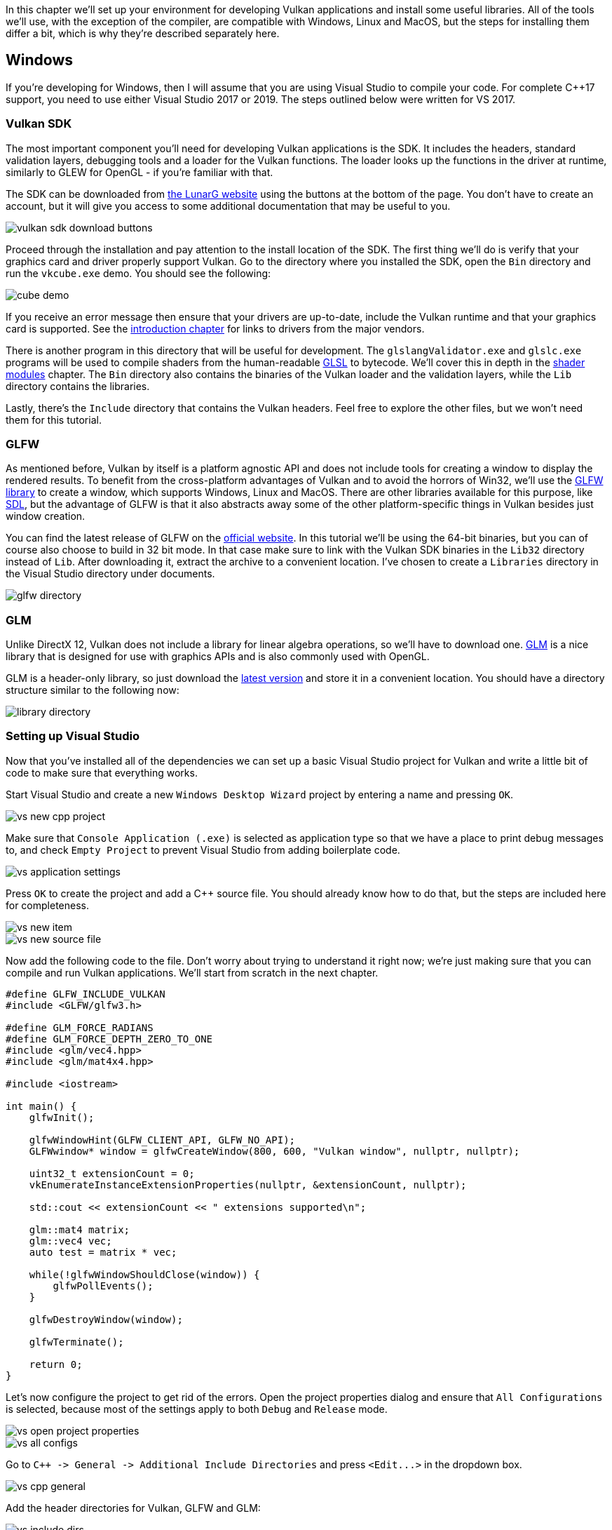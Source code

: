 :pp: {plus}{plus}

In this chapter we'll set up your environment for developing Vulkan applications and install some useful libraries.
All of the tools we'll use, with the exception of the compiler, are compatible with Windows, Linux and MacOS, but the steps for installing them differ a bit, which is why they're described separately here.

== Windows

If you're developing for Windows, then I will assume that you are using Visual Studio to compile your code.
For complete C{pp}17 support, you need to use either Visual Studio 2017 or 2019.
The steps outlined below were written for VS 2017.

=== Vulkan SDK

The most important component you'll need for developing Vulkan applications is the SDK.
It includes the headers, standard validation layers, debugging tools and a loader for the Vulkan functions.
The loader looks up the functions in the driver at runtime, similarly to GLEW for OpenGL - if you're familiar with that.

The SDK can be downloaded from https://vulkan.lunarg.com/[the LunarG website] using the buttons at the bottom of the page.
You don't have to create an account, but it will give you access to some additional documentation that may be useful to you.

image::/images/vulkan_sdk_download_buttons.png[]

Proceed through the installation and pay attention to the install location of the SDK.
The first thing we'll do is verify that your graphics card and driver properly support Vulkan.
Go to the directory where you installed the SDK, open the `Bin` directory and run the `vkcube.exe` demo.
You should see the following:

image::/images/cube_demo.png[]

If you receive an error message then ensure that your drivers are up-to-date, include the Vulkan runtime and that your graphics card is supported.
See the xref:00_Introduction.adoc[introduction chapter] for links to drivers from the major vendors.

There is another program in this directory that will be useful for development.
The `glslangValidator.exe` and `glslc.exe` programs will be used to compile shaders from the human-readable https://registry.khronos.org/OpenGL/specs/gl/GLSLangSpec.4.60.html[GLSL] to bytecode.
We'll cover this in depth in the xref:03_Drawing_a_triangle/02_Graphics_pipeline_basics/01_Shader_modules.adoc[shader modules] chapter.
The `Bin` directory also contains the binaries of the Vulkan loader and the validation layers, while the `Lib` directory contains the libraries.

Lastly, there's the `Include` directory that contains the Vulkan headers.
Feel free to explore the other files, but we won't need them for this tutorial.

=== GLFW

As mentioned before, Vulkan by itself is a platform agnostic API and does not include tools for creating a window to display the rendered results.
To benefit from the cross-platform advantages of Vulkan and to avoid the horrors of Win32, we'll use the http://www.glfw.org/[GLFW library] to create a window, which supports Windows, Linux and MacOS.
There are other libraries available for this purpose, like https://www.libsdl.org/[SDL], but the advantage of GLFW is that it also abstracts away some of the other platform-specific things in Vulkan besides just window creation.

You can find the latest release of GLFW on the http://www.glfw.org/download.html[official website].
In this tutorial we'll be using the 64-bit binaries, but you can of course also choose to build in 32 bit mode.
In that case make sure to link with the Vulkan SDK binaries in the `Lib32` directory instead of `Lib`.
After downloading it, extract the archive to a convenient location.
I've chosen to create a `Libraries` directory in the Visual Studio directory under documents.

image::/images/glfw_directory.png[]

=== GLM

Unlike DirectX 12, Vulkan does not include a library for linear algebra operations, so we'll have to download one.
http://glm.g-truc.net/[GLM] is a nice library that is designed for use with graphics APIs and is also commonly used with OpenGL.

GLM is a header-only library, so just download the https://github.com/g-truc/glm/releases[latest version] and store it in a convenient location.
You should have a directory structure similar to the following now:

image::/images/library_directory.png[]

=== Setting up Visual Studio

Now that you've installed all of the dependencies we can set up a basic Visual Studio project for Vulkan and write a little bit of code to make sure that everything works.

Start Visual Studio and create a new `Windows Desktop Wizard` project by entering a name and pressing `OK`.

image::/images/vs_new_cpp_project.png[]

Make sure that `Console Application (.exe)` is selected as application type so that we have a place to print debug messages to, and check `Empty Project` to prevent Visual Studio from adding boilerplate code.

image::/images/vs_application_settings.png[]

Press `OK` to create the project and add a C{pp} source file.
You should already know how to do that, but the steps are included here for completeness.

image::/images/vs_new_item.png[]

image::/images/vs_new_source_file.png[]

Now add the following code to the file.
Don't worry about trying to understand it right now;
we're just making sure that you can compile and run Vulkan applications.
We'll start from scratch in the next chapter.

[,c++]
----
#define GLFW_INCLUDE_VULKAN
#include <GLFW/glfw3.h>

#define GLM_FORCE_RADIANS
#define GLM_FORCE_DEPTH_ZERO_TO_ONE
#include <glm/vec4.hpp>
#include <glm/mat4x4.hpp>

#include <iostream>

int main() {
    glfwInit();

    glfwWindowHint(GLFW_CLIENT_API, GLFW_NO_API);
    GLFWwindow* window = glfwCreateWindow(800, 600, "Vulkan window", nullptr, nullptr);

    uint32_t extensionCount = 0;
    vkEnumerateInstanceExtensionProperties(nullptr, &extensionCount, nullptr);

    std::cout << extensionCount << " extensions supported\n";

    glm::mat4 matrix;
    glm::vec4 vec;
    auto test = matrix * vec;

    while(!glfwWindowShouldClose(window)) {
        glfwPollEvents();
    }

    glfwDestroyWindow(window);

    glfwTerminate();

    return 0;
}
----

Let's now configure the project to get rid of the errors.
Open the project properties dialog and ensure that `All Configurations` is selected, because most of the settings apply to both `Debug` and `Release` mode.

image::/images/vs_open_project_properties.png[]

image::/images/vs_all_configs.png[]

Go to `pass:c[C++ -> General -> Additional Include Directories]` and press `+<Edit...>+` in the dropdown box.

image::/images/vs_cpp_general.png[]

Add the header directories for Vulkan, GLFW and GLM:

image::/images/vs_include_dirs.png[]

Next, open the editor for library directories under `+Linker -> General+`:

image::/images/vs_link_settings.png[]

And add the locations of the object files for Vulkan and GLFW:

image::/images/vs_link_dirs.png[]

Go to `+Linker -> Input+` and press `+<Edit...>+` in the `Additional Dependencies` dropdown box.

image::/images/vs_link_input.png[]

Enter the names of the Vulkan and GLFW object files:

image::/images/vs_dependencies.png[]

And finally change the compiler to support C{pp}17 features:

image::/images/vs_cpp17.png[]

You can now close the project properties dialog.
If you did everything right then you should no longer see any more errors being highlighted in the code.

Finally, ensure that you are actually compiling in 64 bit mode:

image::/images/vs_build_mode.png[]

Press `F5` to compile and run the project and you should see a command prompt and a window pop up like this:

image::/images/vs_test_window.png[]

The number of extensions should be non-zero.
Congratulations, you're all set for xref:03_Drawing_a_triangle/00_Setup/00_Base_code.adoc[playing with Vulkan]!

== Linux

These instructions will be aimed at Ubuntu, Fedora and Arch Linux users, but you may be able to follow along by changing the package manager-specific commands to the ones that are appropriate for you.
You should have a compiler that supports C{pp}17 (GCC 7+ or Clang 5+).
You'll also need `make`.

=== Vulkan Packages

The most important components you'll need for developing Vulkan applications on Linux are the Vulkan loader, validation layers, and a couple of command-line utilities to test whether your machine is Vulkan-capable:

* `sudo apt install vulkan-tools` or `sudo dnf install vulkan-tools`: Command-line utilities, most importantly `vulkaninfo` and `vkcube`.
Run these to confirm your machine supports Vulkan.
* `sudo apt install libvulkan-dev` or `sudo dnf install vulkan-loader-devel` : Installs Vulkan loader.
The loader looks up the functions in the driver at runtime, similarly to GLEW for OpenGL - if you're familiar with that.
* `sudo apt install vulkan-validationlayers-dev spirv-tools` or `sudo dnf install mesa-vulkan-devel vulkan-validation-layers-devel`: Installs the standard validation layers and required SPIR-V tools.
These are crucial when debugging Vulkan applications, and we'll discuss them in the upcoming chapter.

On Arch Linux, you can run `sudo pacman -S vulkan-devel` to install all the required tools above.

If installation was successful, you should be all set with the Vulkan portion.
Remember to run  `vkcube` and ensure you see the following pop up in a window:

image::/images/cube_demo_nowindow.png[]

If you receive an error message then ensure that your drivers are up-to-date, include the Vulkan runtime and that your graphics card is supported.
See the xref:00_Introduction.adoc[introduction chapter] for links to drivers from the major vendors.

=== X Window System and XFree86-VidModeExtension

It is possible that these libraries are not on the system, if not, you can install them using the following commands:

* `sudo apt install libxxf86vm-dev` or `dnf install libXxf86vm-devel`: Provides an interface to the XFree86-VidModeExtension.
* `sudo apt install libxi-dev` or `dnf install libXi-devel`: Provides an X Window System client interface to the XINPUT extension.

=== GLFW

As mentioned before, Vulkan by itself is a platform agnostic API and does not include tools for creation a window to display the rendered results.
To benefit from the cross-platform advantages of Vulkan and to avoid the horrors of X11, we'll use the http://www.glfw.org/[GLFW library] to create a window, which supports Windows, Linux and MacOS.
There are other libraries available for this purpose, like https://www.libsdl.org/[SDL], but the advantage of GLFW is that it also abstracts away some of the other platform-specific things in Vulkan besides just window creation.

We'll be installing GLFW from the following command:

[,bash]
----
sudo apt install libglfw3-dev
----

or

[,bash]
----
sudo dnf install glfw-devel
----

or

[,bash]
----
sudo pacman -S glfw-wayland # glfw-x11 for X11 users
----

=== GLM

Unlike DirectX 12, Vulkan does not include a library for linear algebra operations, so we'll have to download one.
http://glm.g-truc.net/[GLM] is a nice library that is designed for use with graphics APIs and is also commonly used with OpenGL.

It is a header-only library that can be installed from the `libglm-dev` or `glm-devel` package:

[,bash]
----
sudo apt install libglm-dev
----

or

[,bash]
----
sudo dnf install glm-devel
----

or

[,bash]
----
sudo pacman -S glm
----

=== Shader Compiler

We have just about all we need, except we'll want a program to compile shaders from the human-readable https://registry.khronos.org/OpenGL/specs/gl/GLSLangSpec.4.60.html[GLSL] to bytecode.

Two popular shader compilers are Khronos Group's `glslangValidator` and Google's `glslc`.
The latter has a familiar GCC- and Clang-like usage, so we'll go with that: on Ubuntu, download Google's https://github.com/google/shaderc/blob/main/downloads.md[unofficial binaries] and copy `glslc` to your `/usr/local/bin`.
Note you may need to `sudo` depending on your permissions.
On Fedora use `sudo dnf install glslc`, while on Arch Linux run `sudo pacman -S shaderc`.
To test, run `glslc` and it should rightfully complain we didn't pass any shaders to compile:

`glslc: error: no input files`

We'll cover `glslc` in depth in the xref:03_Drawing_a_triangle/02_Graphics_pipeline_basics/01_Shader_modules.adoc[shader modules] chapter.

=== Setting up a makefile project

Now that you have installed all of the dependencies, we can set up a basic makefile project for Vulkan and write a little bit of code to make sure that everything works.

Create a new directory at a convenient location with a name like `VulkanTest`.
Create a source file called `main.cpp` and insert the following code.
Don't worry about trying to understand it right now;
we're just making sure that you can compile and run Vulkan applications.
We'll start from scratch in the next chapter.

[,c++]
----
#define GLFW_INCLUDE_VULKAN
#include <GLFW/glfw3.h>

#define GLM_FORCE_RADIANS
#define GLM_FORCE_DEPTH_ZERO_TO_ONE
#include <glm/vec4.hpp>
#include <glm/mat4x4.hpp>

#include <iostream>

int main() {
    glfwInit();

    glfwWindowHint(GLFW_CLIENT_API, GLFW_NO_API);
    GLFWwindow* window = glfwCreateWindow(800, 600, "Vulkan window", nullptr, nullptr);

    uint32_t extensionCount = 0;
    vkEnumerateInstanceExtensionProperties(nullptr, &extensionCount, nullptr);

    std::cout << extensionCount << " extensions supported\n";

    glm::mat4 matrix;
    glm::vec4 vec;
    auto test = matrix * vec;

    while(!glfwWindowShouldClose(window)) {
        glfwPollEvents();
    }

    glfwDestroyWindow(window);

    glfwTerminate();

    return 0;
}
----

Next, we'll write a makefile to compile and run this basic Vulkan code.
Create a new empty file called `Makefile`.
I will assume that you already have some basic experience with makefiles, like how variables and rules work.
If not, you can get up to speed very quickly with https://makefiletutorial.com/[this tutorial].

We'll first define a couple of variables to simplify the remainder of the file.
Define a `CFLAGS` variable that will specify the basic compiler flags:

[,make]
----
CFLAGS = -std=c++17 -O2
----

We're going to use modern C{pp} (`pass:c[-std=c++17]`), and we'll set optimization level to O2.
We can remove -O2 to compile programs faster, but we should remember to place it back for release builds.

Similarly, define the linker flags in a `LDFLAGS` variable:

[,make]
----
LDFLAGS = -lglfw -lvulkan -ldl -lpthread -lX11 -lXxf86vm -lXrandr -lXi
----

The flag `-lglfw` is for GLFW, `-lvulkan` links with the Vulkan function loader and the remaining flags are low-level system libraries that GLFW needs.
The remaining flags are dependencies of GLFW itself: the threading and window management.

It is possible that the `Xxf68vm` and `Xi` libraries are not yet installed on your system.
You can find them in the following packages:

[,bash]
----
sudo apt install libxxf86vm-dev libxi-dev
----

or

[,bash]
----
sudo dnf install libXi-devel libXxf86vm-devel
----

or

[,bash]
----
sudo pacman -S libxi libxxf86vm
----

Specifying the rule to compile `VulkanTest` is straightforward now.
Make sure to use tabs for indentation instead of spaces.

[,make]
----
VulkanTest: main.cpp
	g++ $(CFLAGS) -o VulkanTest main.cpp $(LDFLAGS)
----

Verify that this rule works by saving the makefile and running `make` in the directory with `main.cpp` and `Makefile`.
This should result in a `VulkanTest` executable.

We'll now define two more rules, `test` and `clean`, where the former will run the executable and the latter will remove a built executable:

[,make]
----
.PHONY: test clean

test: VulkanTest
	./VulkanTest

clean:
	rm -f VulkanTest
----

Running `make test` should show the program running successfully, and displaying the number of Vulkan extensions.
The application should exit with the success return code (`0`) when you close the empty window.
You should now have a complete makefile that resembles the following:

[,make]
----
CFLAGS = -std=c++17 -O2
LDFLAGS = -lglfw -lvulkan -ldl -lpthread -lX11 -lXxf86vm -lXrandr -lXi

VulkanTest: main.cpp
	g++ $(CFLAGS) -o VulkanTest main.cpp $(LDFLAGS)

.PHONY: test clean

test: VulkanTest
	./VulkanTest

clean:
	rm -f VulkanTest
----

You can now use this directory as a template for your Vulkan projects.
Make a copy, rename it to something like `HelloTriangle` and remove all of the code in `main.cpp`.

You are now all set for xref:03_Drawing_a_triangle/00_Setup/00_Base_code.adoc[the real adventure].

== MacOS

These instructions will assume you are using Xcode and the https://brew.sh/[Homebrew package manager].
Also, keep in mind that you will need at least MacOS version 10.11, and your device needs to support the https://en.wikipedia.org/wiki/Metal_(API)#Supported_GPUs[Metal API].

=== Vulkan SDK

The most important component you'll need for developing Vulkan applications is the SDK.
It includes the headers, standard validation layers, debugging tools and a loader for the Vulkan functions.
The loader looks up the functions in the driver at runtime, similarly to GLEW for OpenGL - if you're familiar with that.

The SDK can be downloaded from https://vulkan.lunarg.com/[the LunarG website] using the buttons at the bottom of the page.
You don't have to create an account, but it will give you access to some additional documentation that may be useful to you.

image::/images/vulkan_sdk_download_buttons.png[]

The SDK version for MacOS internally uses link:https://github.com/KhronosGroup/MoltenVK[MoltenVK].
There is no native support for Vulkan on MacOS, so what MoltenVK does is actually act as a layer that translates Vulkan API calls to Apple's Metal graphics framework.
With this you can take advantage of debugging and performance benefits of Apple's Metal framework.

After downloading it, simply extract the contents to a folder of your choice (keep in mind you will need to reference it when creating your projects on Xcode).
Inside the extracted folder, in the `Applications` folder you should have some executable files that will run a few demos using the SDK.
Run the `vkcube` executable and you will see the following:

image::/images/cube_demo_mac.png[]

=== GLFW

As mentioned before, Vulkan by itself is a platform agnostic API and does not include tools for creation a window to display the rendered results.
We'll use the http://www.glfw.org/[GLFW library] to create a window, which supports Windows, Linux and MacOS.
There are other libraries available for this purpose, like https://www.libsdl.org/[SDL], but the advantage of GLFW is that it also abstracts away some of the other platform-specific things in Vulkan besides just window creation.

To install GLFW on MacOS we will use the Homebrew package manager to get the `glfw` package:

[,bash]
----
brew install glfw
----

=== GLM

Vulkan does not include a library for linear algebra operations, so we'll have to download one.
http://glm.g-truc.net/[GLM] is a nice library that is designed for use with graphics APIs and is also commonly used with OpenGL.

It is a header-only library that can be installed from the `glm` package:

[,bash]
----
brew install glm
----

=== Setting up Xcode

Now that all the dependencies are installed we can set up a basic Xcode project for Vulkan.
Most of the instructions here are essentially a lot of "plumbing" so we can get all the dependencies linked to the project.
Also, keep in mind that during the following instructions whenever we mention the folder `vulkansdk` we are referring to the folder where you extracted the Vulkan SDK.

Start Xcode and create a new Xcode project.
On the window that will open select Application > Command Line Tool.

image::/images/xcode_new_project.png[]

Select `Next`, write a name for the project and for `Language` select `pass:c[C++]`.

image::/images/xcode_new_project_2.png[]

Press `Next` and the project should have been created.
Now, let's change the code in the generated `main.cpp` file to the following code:

[,c++]
----
#define GLFW_INCLUDE_VULKAN
#include <GLFW/glfw3.h>

#define GLM_FORCE_RADIANS
#define GLM_FORCE_DEPTH_ZERO_TO_ONE
#include <glm/vec4.hpp>
#include <glm/mat4x4.hpp>

#include <iostream>

int main() {
    glfwInit();

    glfwWindowHint(GLFW_CLIENT_API, GLFW_NO_API);
    GLFWwindow* window = glfwCreateWindow(800, 600, "Vulkan window", nullptr, nullptr);

    uint32_t extensionCount = 0;
    vkEnumerateInstanceExtensionProperties(nullptr, &extensionCount, nullptr);

    std::cout << extensionCount << " extensions supported\n";

    glm::mat4 matrix;
    glm::vec4 vec;
    auto test = matrix * vec;

    while(!glfwWindowShouldClose(window)) {
        glfwPollEvents();
    }

    glfwDestroyWindow(window);

    glfwTerminate();

    return 0;
}
----

Keep in mind you are not required to understand all this code is doing yet, we are just setting up some API calls to make sure everything is working.

Xcode should already be showing some errors such as libraries it cannot find.
We will now start configuring the project to get rid of those errors.
On the _Project Navigator_ panel select your project.
Open the _Build Settings_ tab and then:

* Find the *Header Search Paths* field and add a link to `/usr/local/include` (this is where Homebrew installs headers, so the glm and glfw3 header files should be there) and a link to `vulkansdk/macOS/include` for the Vulkan headers.
* Find the *Library Search Paths* field and add a link to `/usr/local/lib` (again, this is where Homebrew installs libraries, so the glm and glfw3 lib files should be there) and a link to `vulkansdk/macOS/lib`.

It should look like so (obviously, paths will be different depending on where you placed on your files):

image::/images/xcode_paths.png[]

Now, in the _Build Phases_ tab, on *Link Binary With Libraries* we will add both the `glfw3` and the `vulkan` frameworks.
To make things easier we will be adding the dynamic libraries in the project (you can check the documentation of these libraries if you want to use the static frameworks).

* For glfw open the folder `/usr/local/lib` and there you will find a file name like `libglfw.3.x.dylib` ("x" is the library's version number, it might be different depending on when you downloaded the package from Homebrew).
Simply drag that file to the Linked Frameworks and Libraries tab on Xcode.
* For vulkan, go to `vulkansdk/macOS/lib`.
Do the same for the both files `libvulkan.1.dylib` and `libvulkan.1.x.xx.dylib` (where "x" will be the version number of the the SDK you downloaded).

After adding those libraries, in the same tab on *Copy Files* change `Destination` to "Frameworks", clear the subpath and deselect "Copy only when installing".
Click on the "+" sign and add all those three frameworks here aswell.

Your Xcode configuration should look like:

image::/images/xcode_frameworks.png[]

The last thing you need to setup are a couple of environment variables.
On Xcode toolbar go to `Product` > `Scheme` > `+Edit Scheme...+`, and in the `Arguments` tab add the two following environment variables:

* VK_ICD_FILENAMES = `vulkansdk/macOS/share/vulkan/icd.d/MoltenVK_icd.json`
* VK_LAYER_PATH = `vulkansdk/macOS/share/vulkan/explicit_layer.d`
* VK_DRIVER_FILES = `vulkansdk/macOS/share/vulkan/icd.d/MoltenVK_icd.json`

It should look like so:

image::/images/xcode_variables.png[]

Finally, you should be all set!
Now if you run the project (remembering to setting the build configuration to Debug or Release depending on the configuration you chose) you should see the following:

image::/images/xcode_output.png[]

The number of extensions should be non-zero.
The other logs are from the libraries, you might get different messages from those depending on your configuration.

You are now all set for xref:03_Drawing_a_triangle/00_Setup/00_Base_code.adoc[the real thing].
